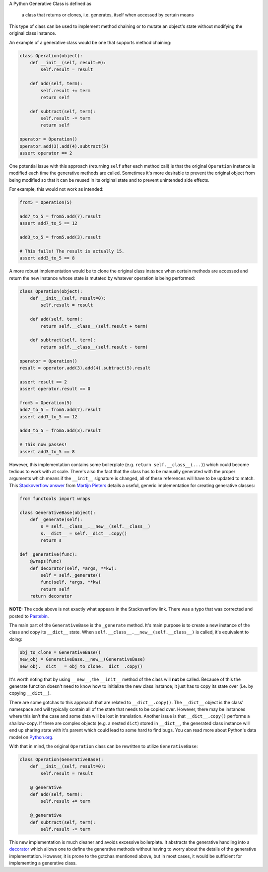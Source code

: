 .. title: Introduction to Generative Classes in Python
.. slug: introduction-to-generative-classes-in-python
.. date: 2015-01-20 18:17:18 UTC-05:00
.. tags: python, generative-classes
.. category:
.. link:
.. description:
.. type: text
.. author: Derrick Gilland


A Python Generative Class is defined as

    a class that returns or clones, i.e. generates, itself when accessed by certain means

This type of class can be used to implement method chaining or to mutate an object's state without modifying the original class instance.


An example of a generative class would be one that supports method chaining:


.. TEASER_END


.. code-block:: python

    class Operation(object):
        def __init__(self, result=0):
            self.result = result

        def add(self, term):
            self.result += term
            return self

        def subtract(self, term):
            self.result -= term
            return self

    operator = Operation()
    operator.add(3).add(4).subtract(5)
    assert operator == 2


One potential issue with this approach (returning ``self`` after each method call) is that the original ``Operation`` instance is modified each time the generative methods are called. Sometimes it's more desirable to prevent the original object from being modified so that it can be reused in its original state and to prevent unintended side effects.

For example, this would not work as intended:


.. code-block:: python

    from5 = Operation(5)

    add7_to_5 = from5.add(7).result
    assert add7_to_5 == 12

    add3_to_5 = from5.add(3).result

    # This fails! The result is actually 15.
    assert add3_to_5 == 8


A more robust implementation would be to clone the original class instance when certain methods are accessed and return the new instance whose state is mutated by whatever operation is being performed:


.. code-block:: python

    class Operation(object):
        def __init__(self, result=0):
            self.result = result

        def add(self, term):
            return self.__class__(self.result + term)

        def subtract(self, term):
            return self.__class__(self.result - term)

    operator = Operation()
    result = operator.add(3).add(4).subtract(5).result

    assert result == 2
    assert operator.result == 0

    from5 = Operation(5)
    add7_to_5 = from5.add(7).result
    assert add7_to_5 == 12

    add3_to_5 = from5.add(3).result

    # This now passes!
    assert add3_to_5 == 8


However, this implementation contains some boilerplate (e.g. ``return self.__class__(...)``) which could become tedious to work with at scale. There's also the fact that the class has to be manually generated with the proper arguments which means if the ``__init__`` signature is changed, all of these references will have to be updated to match. This `Stackoverflow answer <http://stackoverflow.com/a/21785906/681166>`_ from `Martijn Pieters <http://stackoverflow.com/users/100297/martijn-pieters>`_ details a useful, generic implementation for creating generative classes:


.. code-block:: python

    from functools import wraps

    class GenerativeBase(object):
        def _generate(self):
            s = self.__class__.__new__(self.__class__)
            s.__dict__ = self.__dict__.copy()
            return s

    def _generative(func):
        @wraps(func)
        def decorator(self, *args, **kw):
            self = self._generate()
            func(self, *args, **kw)
            return self
        return decorator


**NOTE:** The code above is not exactly what appears in the Stackoverflow link. There was a typo that was corrected and posted to `Pastebin <http://pastebin.com/2Thdxjux>`_.

The main part of the ``GenerativeBase`` is the ``_generate`` method. It's main purpose is to create a new instance of the class and copy its ``__dict__`` state. When ``self.__class__.__new__(self.__class__)`` is called, it's equivalent to doing:


.. code-block:: python

    obj_to_clone = GenerativeBase()
    new_obj = GenerativeBase.__new__(GenerativeBase)
    new_obj.__dict__ = obj_to_clone.__dict__.copy()


It's worth noting that by using ``__new__``, the ``__init__`` method of the class will **not** be called. Because of this the generate function doesn't need to know how to initialize the new class instance; it just has to copy its state over (i.e. by copying ``__dict__``).

There are some gotchas to this approach that are related to ``__dict__.copy()``. The ``__dict__`` object is the class' namespace and will typically contain all of the state that needs to be copied over. However, there may be instances where this isn't the case and some data will be lost in translation. Another issue is that ``__dict__.copy()`` performs a shallow-copy. If there are complex objects (e.g. a nested ``dict``) stored in ``__dict__``, the generated class instance will end up sharing state with it's parent which could lead to some hard to find bugs. You can read more about Python's data model on `Python.org <https://docs.python.org/reference/datamodel.html>`_.

With that in mind, the original ``Operation`` class can be rewritten to utilize ``GenerativeBase``:


.. code-block:: python

    class Operation(GenerativeBase):
        def __init__(self, result=0):
            self.result = result

        @_generative
        def add(self, term):
            self.result += term

        @_generative
        def subtract(self, term):
            self.result -= term


This new implementation is much cleaner and avoids excessive boilerplate. It abstracts the generative handling into a `decorator <https://www.python.org/dev/peps/pep-0318/>`_ which allows one to define the generative methods without having to worry about the details of the generative implementation. However, it is prone to the gotchas mentioned above, but in most cases, it would be sufficient for implementing a generative class.
